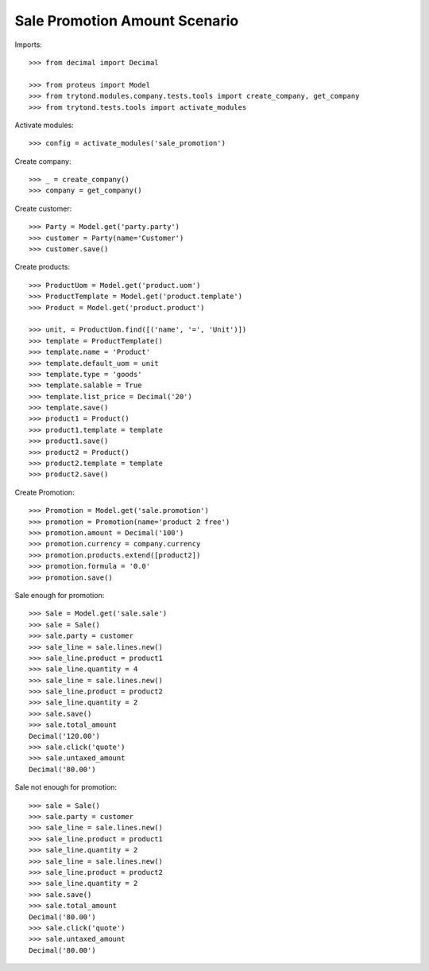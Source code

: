 ==============================
Sale Promotion Amount Scenario
==============================

Imports::

    >>> from decimal import Decimal

    >>> from proteus import Model
    >>> from trytond.modules.company.tests.tools import create_company, get_company
    >>> from trytond.tests.tools import activate_modules

Activate modules::

    >>> config = activate_modules('sale_promotion')

Create company::

    >>> _ = create_company()
    >>> company = get_company()

Create customer::

    >>> Party = Model.get('party.party')
    >>> customer = Party(name='Customer')
    >>> customer.save()

Create products::

    >>> ProductUom = Model.get('product.uom')
    >>> ProductTemplate = Model.get('product.template')
    >>> Product = Model.get('product.product')

    >>> unit, = ProductUom.find([('name', '=', 'Unit')])
    >>> template = ProductTemplate()
    >>> template.name = 'Product'
    >>> template.default_uom = unit
    >>> template.type = 'goods'
    >>> template.salable = True
    >>> template.list_price = Decimal('20')
    >>> template.save()
    >>> product1 = Product()
    >>> product1.template = template
    >>> product1.save()
    >>> product2 = Product()
    >>> product2.template = template
    >>> product2.save()

Create Promotion::

    >>> Promotion = Model.get('sale.promotion')
    >>> promotion = Promotion(name='product 2 free')
    >>> promotion.amount = Decimal('100')
    >>> promotion.currency = company.currency
    >>> promotion.products.extend([product2])
    >>> promotion.formula = '0.0'
    >>> promotion.save()

Sale enough for promotion::

    >>> Sale = Model.get('sale.sale')
    >>> sale = Sale()
    >>> sale.party = customer
    >>> sale_line = sale.lines.new()
    >>> sale_line.product = product1
    >>> sale_line.quantity = 4
    >>> sale_line = sale.lines.new()
    >>> sale_line.product = product2
    >>> sale_line.quantity = 2
    >>> sale.save()
    >>> sale.total_amount
    Decimal('120.00')
    >>> sale.click('quote')
    >>> sale.untaxed_amount
    Decimal('80.00')

Sale not enough for promotion::

    >>> sale = Sale()
    >>> sale.party = customer
    >>> sale_line = sale.lines.new()
    >>> sale_line.product = product1
    >>> sale_line.quantity = 2
    >>> sale_line = sale.lines.new()
    >>> sale_line.product = product2
    >>> sale_line.quantity = 2
    >>> sale.save()
    >>> sale.total_amount
    Decimal('80.00')
    >>> sale.click('quote')
    >>> sale.untaxed_amount
    Decimal('80.00')
